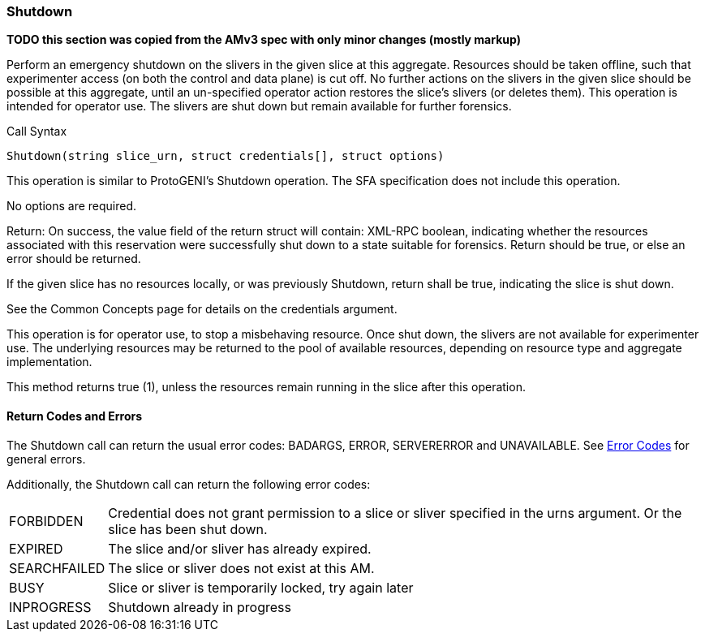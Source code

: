 [[Shutdown]]
=== Shutdown

*TODO this section was copied from the AMv3 spec with only minor changes (mostly markup)*

Perform an emergency shutdown on the slivers in the given slice at this aggregate. Resources should be taken offline, such that experimenter access (on both the control and data plane) is cut off. No further actions on the slivers in the given slice should be possible at this aggregate, until an un-specified operator action restores the slice's slivers (or deletes them). This operation is intended for operator use. The slivers are shut down but remain available for further forensics.

.Call Syntax
[source]
----------------
Shutdown(string slice_urn, struct credentials[], struct options)
----------------

This operation is similar to ProtoGENI's  Shutdown operation. The  SFA specification does not include this operation.

No options are required.

Return: On success, the value field of the return struct will contain: XML-RPC boolean, indicating whether the resources associated with this reservation were successfully shut down to a state suitable for forensics. Return should be true, or else an error should be returned.

If the given slice has no resources locally, or was previously Shutdown, return shall be true, indicating the slice is shut down.

See the Common Concepts page for details on the credentials argument. 

This operation is for operator use, to stop a misbehaving resource. Once shut down, the slivers are not available for experimenter use. The underlying resources may be returned to the pool of available resources, depending on resource type and aggregate implementation.

This method returns true (1), unless the resources remain running in the slice after this operation. 

==== Return Codes and Errors

The +Shutdown+ call can return the usual error codes: BADARGS, ERROR, SERVERERROR and UNAVAILABLE. See <<ErrorCodes,Error Codes>> for general errors.

Additionally, the +Shutdown+ call can return the following error codes:
[horizontal]
FORBIDDEN:: Credential does not grant permission to a slice or sliver specified in the +urns+ argument. Or the slice has been shut down.
EXPIRED:: The slice and/or sliver has already expired.
SEARCHFAILED:: The slice or sliver does not exist at this AM.
BUSY:: Slice or sliver is temporarily locked, try again later
INPROGRESS:: Shutdown already in progress

